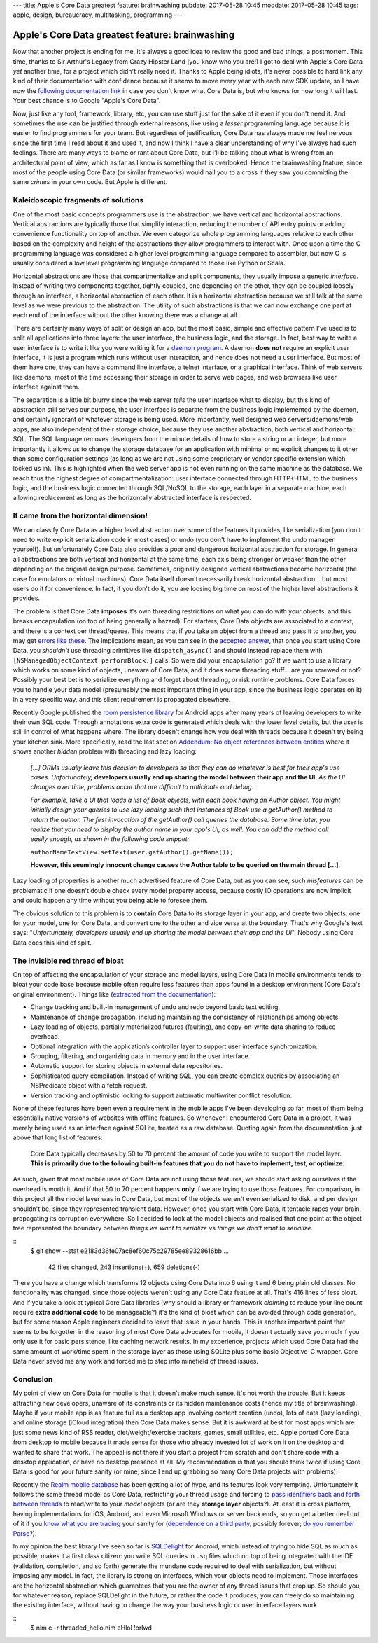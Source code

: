 ---
title: Apple's Core Data greatest feature: brainwashing
pubdate: 2017-05-28 10:45
moddate: 2017-05-28 10:45
tags: apple, design, bureaucracy, multitasking, programming
---

Apple's Core Data greatest feature: brainwashing
================================================

.. raw:: html

    <a href="http://www.idol-grapher.com/1695"
        ><img src="../../../i/core_data_pretty.jpg"
        alt="Core Data, pretty on the outside, but painful once you use it"
        style="width:100%;max-width:600px" align="right"
        hspace="8pt" vspace="8pt"></a>

Now that another project is ending for me, it's always a good idea to review
the good and bad things, a postmortem. This time, thanks to Sir Arthur's Legacy
from Crazy Hipster Land (you know who you are!) I got to deal with Apple's Core
Data *yet* another time, for a project which didn't really need it. Thanks to
Apple being idiots, it's never possible to hard link any kind of their
documentation with confidence because it seems to move every year with each new
SDK update, so I have now the `following documentation link
<https://developer.apple.com/library/content/documentation/Cocoa/Conceptual/CoreData/index.html>`_
in case you don't know what Core Data is, but who knows for how long it will
last. Your best chance is to Google "Apple's Core Data".

Now, just like any tool, framework, library, etc, you can use stuff just for
the sake of it even if you don't need it. And sometimes the use can be
justified through external reasons, like using a *lesser* programming language
because it is easier to find programmers for your team. But regardless of
justification, Core Data has always made me feel nervous since the first time I
read about it and used it, and now I think I have a clear understanding of why
I've always had such feelings. There are many ways to blame or rant about Core
Data, but I'll be talking about what is wrong from an architectural point of
view, which as far as I know is something that is overlooked. Hence the
brainwashing feature, since most of the people using Core Data (or similar
frameworks) would nail you to a cross if they saw you committing the same
*crimes* in your own code. But Apple is different.


Kaleidoscopic fragments of solutions
------------------------------------

One of the most basic concepts programmers use is the abstraction: we have
vertical and horizontal abstractions. Vertical abstractions are typically those
that simplify interaction, reducing the number of API entry points or adding
convenience functionality on top of another. We even categorize whole
programming languages relative to each other based on the complexity and height
of the abstractions they allow programmers to interact with. Once upon a
time the C programming language was considered a higher level programming
language compared to assembler, but now C is usually considered a low level
programming language compared to those like Python or Scala.

Horizontal abstractions are those that compartmentalize and split components,
they usually impose a generic *interface*. Instead of writing two components
together, tightly coupled, one depending on the other, they can be coupled
loosely through an interface, a horizontal abstraction of each other.  It is a
horizontal abstraction because we still talk at the same level as we were
previous to the abstraction. The utility of such abstractions is that we can
now exchange one part at each end of the interface without the other knowing
there was a change at all.

There are certainly many ways of split or design an app, but the most basic,
simple and effective pattern I've used is to split all applications into three
layers: the user interface, the business logic, and the storage. In fact, best
way to write a user interface is to write it like you were writing it for a
`daemon program <https://en.wikipedia.org/wiki/Daemon_(computing)>`_. A daemon
**does not** require an explicit user interface, it is just a program which
runs without user interaction, and hence does not need a user interface.  But
most of them have one, they can have a command line interface, a telnet
interface, or a graphical interface. Think of web servers like daemons, most of
the time accessing their storage in order to serve web pages, and web browsers
like user interface against them.

The separation is a little bit blurry since the web server *tells* the user
interface what to display, but this kind of abstraction still serves our
purpose, the user interface is separate from the business logic implemented by
the daemon, and certainly ignorant of whatever storage is being used. More
importantly, well designed web servers/daemons/web apps, are also independent
of their storage choice, because they use another abstraction, both vertical
and horizontal: SQL. The SQL language removes developers from the minute
details of how to store a string or an integer, but more importantly it allows
us to change the storage database for an application with minimal or no
explicit changes to it other than some configuration settings (as long as we
are not using some proprietary or vendor specific extension which locked us
in). This is highlighted when the web server app is not even running on the
same machine as the database. We reach thus the highest degree of
compartmentalization: user interface connected through HTTP+HTML to the
business logic, and the business logic connected through SQL/NoSQL to the
storage, each layer in a separate machine, each allowing replacement as long as
the horizontally abstracted interface is respected.


It came from the horizontal dimension!
--------------------------------------

We can classify Core Data as a higher level abstraction over some of the
features it provides, like serialization (you don't need to write explicit
serialization code in most cases) or undo (you don't have to implement the undo
manager yourself). But unfortunately Core Data also provides a poor and
dangerous horizontal abstraction for storage.  In general all abstractions are
both vertical and horizontal at the same time, each axis being stronger or
weaker than the other depending on the original design purpose. Sometimes,
originally designed vertical abstractions become horizontal (the case for
emulators or virtual machines). Core Data itself doesn't necessarily break
horizontal abstraction… but most users do it for convenience. In fact, if you
don't do it, you are loosing big time on most of the higher level abstractions
it provides.

The problem is that Core Data **imposes** it's own threading restrictions on
what you can do with your objects, and this breaks encapsulation (on top of
being generally a hazard). For starters, Core Data objects are associated to a
context, and there is a context per thread/queue. This means that if you take
an object from a thread and pass it to another, you may get `errors like these
<https://stackoverflow.com/questions/14590764/solving-coredata-error-null-cd-rawdata-but-the-object-is-not-being-turned-into>`_.
The implications mean, as you can see in the `accepted answer
<http://stackoverflow.com/a/14591955/172690>`_, that once you start using Core
Data, you *shouldn't* use threading primitives like ``dispatch_async()`` and
should instead replace them with ``[NSManagedObjectContext performBlock:]``
calls. So were did your encapsulation go? If we want to use a library which
works on some kind of objects, unaware of Core Data, and it does some threading
stuff… are you screwed or not? Possibly your best bet is to serialize
everything and forget about threading, or risk runtime problems. Core Data
forces you to handle your data model (presumably the most important thing in
your app, since the business logic operates on it) in a very specific way, and
this silent requirement is propagated elsewhere.

.. raw:: html

    <a href="http://cyidra.tistory.com/852"
        ><img src="../../../i/core_data_back.jpg"
        alt="Core Data, because you love back hugs"
        style="width:100%;max-width:600px" align="right"
        hspace="8pt" vspace="8pt"></a>

Recently Google published the `room persistence library
<https://developer.android.com/topic/libraries/architecture/room.html>`_ for
Android apps after many years of leaving developers to write their own SQL
code.  Through annotations extra code is generated which deals with the lower
level details, but the user is still in control of what happens where. The
library doesn't change how you deal with threads because it doesn't try being
your kitchen sink.  More specifically, read the last section `Addendum: No
object references between entities
<https://developer.android.com/topic/libraries/architecture/room.html#no-object-references>`_
where it shows another *hidden* problem with threading and lazy loading:

    *[…] ORMs usually leave this decision to developers so that they can
    do whatever is best for their app's use cases. Unfortunately,*
    **developers usually end up sharing the model between their app
    and the UI**. *As the UI changes over time, problems occur that
    are difficult to anticipate and debug.*

    *For example, take a UI that loads a list of Book objects, with each book
    having an Author object. You might initially design your queries to use
    lazy loading such that instances of Book use a getAuthor() method to return
    the author. The first invocation of the getAuthor() call queries the
    database. Some time later, you realize that you need to display the author
    name in your app's UI, as well. You can add the method call easily enough,
    as shown in the following code snippet:*
    
    ``authorNameTextView.setText(user.getAuthor().getName());``

    **However, this seemingly innocent change causes the Author table to be
    queried on the main thread […]**.

Lazy loading of properties is another much advertised feature of Core Data, but
as you can see, such *misfeatures* can be problematic if one doesn't double
check every model property access, because costly IO operations are now
implicit and could happen any time without you being able to foresee them.

The obvious solution to this problem is to **contain** Core Data to its storage
layer in your app, and create two objects: one for your model, one for Core
Data, and convert one to the other and vice versa at the boundary. That's why
Google's text says: "*Unfortunately, developers usually end up sharing the
model between their app and the UI*". Nobody using Core Data does this kind of
split.


The invisible red thread of bloat
---------------------------------

On top of affecting the encapsulation of your storage and model layers, using
Core Data in mobile environments tends to bloat your code base because mobile
often require less features than apps found in a desktop environment (Core
Data's original environment). Things like (`extracted from the documentation
<https://developer.apple.com/library/content/documentation/Cocoa/Conceptual/CoreData/index.html>`_):

* Change tracking and built-in management of undo and redo beyond basic text
  editing.
* Maintenance of change propagation, including maintaining the consistency of
  relationships among objects.
* Lazy loading of objects, partially materialized futures (faulting), and
  copy-on-write data sharing to reduce overhead.
* Optional integration with the application’s controller layer to support user
  interface synchronization.
* Grouping, filtering, and organizing data in memory and in the user interface.
* Automatic support for storing objects in external data repositories.
* Sophisticated query compilation. Instead of writing SQL, you can create
  complex queries by associating an NSPredicate object with a fetch request.
* Version tracking and optimistic locking to support automatic multiwriter
  conflict resolution.

None of these features have been even a requirement in the mobile apps I've
been developing so far, most of them being essentially native versions of
websites with offline features. So whenever I encountered Core Data in a
project, it was merely being used as an interface against SQLite, treated as a
raw database. Quoting again from the documentation, just above that long list
of features:

    Core Data typically decreases by 50 to 70 percent the amount of code you
    write to support the model layer. **This is primarily due to the following
    built-in features that you do not have to implement, test, or optimize**:

As such, given that most mobile uses of Core Data are not using those features,
we should start asking ourselves if the overhead is worth it. And if that 50 to
70 percent happens **only** if we are trying to use those features. For
comparison, in this project all the model layer was in Core Data, but most of
the objects weren't even serialized to disk, and per design shouldn't be, since
they represented transient data. However, once you start with Core Data, it
tentacle rapes your brain, propagating its corruption everywhere. So I decided
to look at the model objects and realised that one point at the object tree
represented the boundary between *things we want to serialize* vs *things we
don't want to serialize*.

::
    $ git show --stat e2183d36fe07ac8ef60c75c29785ee89328616bb
    …
     42 files changed, 243 insertions(+), 659 deletions(-)

There you have a change which transforms 12 objects using Core Data into 6
using it and 6 being plain old classes. No functionality was changed, since
those objects weren't using any Core Data feature at all. That's 416 lines of
less bloat. And if you take a look at typical Core Data libraries (why should a
library or framework *claiming* to reduce your line count require **extra
additional code** to be manageable?) it's the kind of bloat which can be
avoided through code generation, but for some reason Apple engineers decided to
leave that issue in your hands. This is another important point that seems to
be forgotten in the reasoning of most Core Data advocates for mobile, it
doesn't actually save you much if you only use it for basic persistence, like
caching network results. In my experience, projects which used Core Data had
the same amount of work/time spent in the storage layer as those using SQLite
plus some basic Objective-C wrapper. Core Data never saved me any work and
forced me to step into minefield of thread issues.


Conclusion
----------

My point of view on Core Data for mobile is that it doesn't make much sense,
it's not worth the trouble. But it keeps attracting new developers, unaware of
its constraints or its hidden maintenance costs (hence my title of
brainwashing).  Maybe if your mobile app is as feature full as a desktop app
involving content creation (undo), lots of data (lazy loading), and online
storage (iCloud integration) then Core Data makes sense. But it is awkward at
best for most apps which are just some news kind of RSS reader,
diet/weight/exercise trackers, games, small utilities, etc. Apple ported Core
Data from desktop to mobile because it made sense for those who already
invested lot of work on it on the desktop and wanted to share that work. The
appeal is not there if you start a project from scratch and don't share code
with a desktop application, or have no desktop presence at all. My
recommendation is that you should think twice if using Core Data is good for
your future sanity (or mine, since I end up grabbing so many Core Data projects
with problems).

Recently the `Realm mobile database <https://realm.io/>`_ has been getting a
lot of hype, and its features look very tempting. Unfortunately it follows the
same thread model as Core Data, restricting your thread usage and forcing to
`pass identifiers back and forth between threads
<https://realm.io/docs/swift/latest/#passing-instances-across-threads>`_ to
read/write to your *model* objects (or are they **storage layer** objects?). At
least it is cross platform, having implementations for iOS, Android, and even
Microsoft Windows or server back ends, so you get a better deal out of it if
you `know what you are trading
<https://realm.io/docs/swift/latest/#file-size--tracking-of-intermediate-versions>`_
your sanity for (`dependence on a third party
<https://news.realm.io/news/serverless-logic-with-realm-introducing-realm-functions>`_,
possibly forever; `do you remember Parse
<https://en.wikipedia.org/wiki/Parse_(company)>`_?).


In my opinion the best library I've seen so far is
`SQLDelight <https://github.com/square/sqldelight>`_ for Android, which instead
of trying to hide SQL as much as possible, makes it a first class citizen: you
write SQL queries in ``.sq`` files which on top of being integrated with the
IDE (validation, completion, and so forth) generate the mundane code required
to deal with serialization, but without imposing any model. In fact, the
library is strong on interfaces, which your objects need to implement. Those
interfaces are the horizontal abstraction which guarantees that you are the
owner of any thread issues that crop up. So should you, for whatever reason,
replace SQLDelight in the future, or rather the code it produces, you can
freely do so maintaining the existing interface, without having to change the
way your business logic or user interface layers work.

.. raw:: html

    <center>
    <a href="http://www.all-idol.com/1619"><img
        src="../../../i/core_data_conclusion.jpg"
        alt="Core data, I'm not convinced, I still prefer to use a framework with hidden problems, which breaks the storage encapsulation layer than writing a few lines of serialization code"
        style="width:100%;max-width:750px" align="center"
        hspace="8pt" vspace="8pt"></a>
    </center>

::
    $ nim c -r threaded_hello.nim
    eHlol !orlwd
